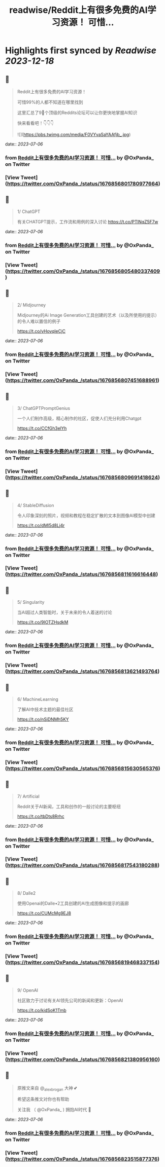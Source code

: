 :PROPERTIES:
:title: readwise/Reddit上有很多免费的AI学习资源！ 可惜...
:END:

:PROPERTIES:
:author: [[OxPanda_ on Twitter]]
:full-title: "Reddit上有很多免费的AI学习资源！ 可惜..."
:category: [[tweets]]
:url: https://twitter.com/OxPanda_/status/1676856801780977664
:image-url: https://pbs.twimg.com/profile_images/1683295207800840194/H7Doo91N.jpg
:END:

* Highlights first synced by [[Readwise]] [[2023-12-18]]
** 📌
#+BEGIN_QUOTE
Reddit上有很多免费的AI学习资源！

可惜99%的人都不知道在哪里找到

这里汇总了9⃣个顶级的Reddits论坛可以让你更快地掌握AI知识

快来看看吧！👇👇👇 

![](https://pbs.twimg.com/media/F0VYvaSaYAAfjb_.jpg) 
#+END_QUOTE
    date:: [[2023-07-06]]
*** from _Reddit上有很多免费的AI学习资源！ 可惜..._ by @OxPanda_ on Twitter
*** [View Tweet](https://twitter.com/OxPanda_/status/1676856801780977664)
** 📌
#+BEGIN_QUOTE
1/ ChatGPT

有关CHATGPT提示，工作流和用例的深入讨论
https://t.co/PTlNqZ5F7w 
#+END_QUOTE
    date:: [[2023-07-06]]
*** from _Reddit上有很多免费的AI学习资源！ 可惜..._ by @OxPanda_ on Twitter
*** [View Tweet](https://twitter.com/OxPanda_/status/1676856805480337409)
** 📌
#+BEGIN_QUOTE
2/ Midjourney

Midjourney的Ai Image Generation工具创建的艺术（以及所使用的提示）的令人难以置信的例子

https://t.co/vHovqIeCjC 
#+END_QUOTE
    date:: [[2023-07-06]]
*** from _Reddit上有很多免费的AI学习资源！ 可惜..._ by @OxPanda_ on Twitter
*** [View Tweet](https://twitter.com/OxPanda_/status/1676856807451688961)
** 📌
#+BEGIN_QUOTE
3/ ChatGPTPromptGenius

一个人们制作高级，精心制作的社区，促使人们充分利用Chatgpt

https://t.co/CCfGh3elYh 
#+END_QUOTE
    date:: [[2023-07-06]]
*** from _Reddit上有很多免费的AI学习资源！ 可惜..._ by @OxPanda_ on Twitter
*** [View Tweet](https://twitter.com/OxPanda_/status/1676856809691418624)
** 📌
#+BEGIN_QUOTE
4/ StableDiffusion

令人印象深刻的照片，视频和教程在稳定扩散的文本到图像AI模型中创建

https://t.co/dMl5d8Lj4r 
#+END_QUOTE
    date:: [[2023-07-06]]
*** from _Reddit上有很多免费的AI学习资源！ 可惜..._ by @OxPanda_ on Twitter
*** [View Tweet](https://twitter.com/OxPanda_/status/1676856811616616448)
** 📌
#+BEGIN_QUOTE
5/ Singularity

当AI超过人类智能时，关于未来的令人着迷的讨论

https://t.co/9IOTZHsdkM 
#+END_QUOTE
    date:: [[2023-07-06]]
*** from _Reddit上有很多免费的AI学习资源！ 可惜..._ by @OxPanda_ on Twitter
*** [View Tweet](https://twitter.com/OxPanda_/status/1676856813621493764)
** 📌
#+BEGIN_QUOTE
6/ MachineLearning

了解AI中技术主题的最佳社区

https://t.co/nSiDNMh5KY 
#+END_QUOTE
    date:: [[2023-07-06]]
*** from _Reddit上有很多免费的AI学习资源！ 可惜..._ by @OxPanda_ on Twitter
*** [View Tweet](https://twitter.com/OxPanda_/status/1676856815630565376)
** 📌
#+BEGIN_QUOTE
7/ Artificial

Reddit关于AI新闻，工具和创作的一般讨论的主要枢纽

https://t.co/tbDts8Rrhc 
#+END_QUOTE
    date:: [[2023-07-06]]
*** from _Reddit上有很多免费的AI学习资源！ 可惜..._ by @OxPanda_ on Twitter
*** [View Tweet](https://twitter.com/OxPanda_/status/1676856817543180288)
** 📌
#+BEGIN_QUOTE
8/ Dalle2

使用Openai的Dalle•2工具创建的AI生成图像和提示的画廊

https://t.co/CUMcMg9EJ8 
#+END_QUOTE
    date:: [[2023-07-06]]
*** from _Reddit上有很多免费的AI学习资源！ 可惜..._ by @OxPanda_ on Twitter
*** [View Tweet](https://twitter.com/OxPanda_/status/1676856819468337154)
** 📌
#+BEGIN_QUOTE
9/ OpenAI

社区致力于讨论有关AI领先公司的新闻和更新：OpenAI

https://t.co/kidSoK1Tmb 
#+END_QUOTE
    date:: [[2023-07-06]]
*** from _Reddit上有很多免费的AI学习资源！ 可惜..._ by @OxPanda_ on Twitter
*** [View Tweet](https://twitter.com/OxPanda_/status/1676856821380956160)
** 📌
#+BEGIN_QUOTE
原推文来自 @_alexbrogan 大神 💕

希望这条推文对你也有帮助

关注我 （ @OxPanda_ )  拥抱AI时代 🤗 
#+END_QUOTE
    date:: [[2023-07-06]]
*** from _Reddit上有很多免费的AI学习资源！ 可惜..._ by @OxPanda_ on Twitter
*** [View Tweet](https://twitter.com/OxPanda_/status/1676856823515877376)